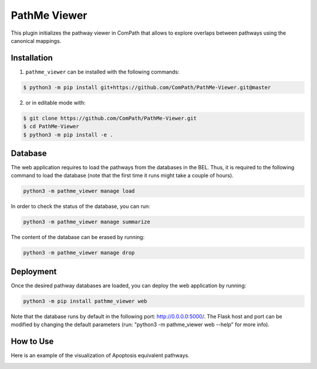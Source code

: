 PathMe Viewer |build| |coverage| |docs| |zenodo|
================================================

This plugin initializes the pathway viewer in ComPath that allows to explore overlaps between pathways using
the canonical mappings.

Installation |pypi_version| |python_versions| |pypi_license|
------------------------------------------------------------
1. ``pathme_viewer`` can be installed with the following commands:

.. code-block:: sh

    $ python3 -m pip install git+https://github.com/ComPath/PathMe-Viewer.git@master

2. or in editable mode with:

.. code-block:: sh

    $ git clone https://github.com/ComPath/PathMe-Viewer.git
    $ cd PathMe-Viewer
    $ python3 -m pip install -e .


Database
--------
The web application requires to load the pathways from the databases in the BEL. Thus, it is required to the following
command to load the database (note that the first time it runs might take a couple of hours).

.. code-block:: python

    python3 -m pathme_viewer manage load

In order to check the status of the database, you can run:

.. code-block:: python

    python3 -m pathme_viewer manage summarize

The content of the database can be erased by running:

.. code-block:: python

    python3 -m pathme_viewer manage drop

Deployment
----------
Once the desired pathway databases are loaded, you can deploy the web application by running:

.. code-block:: python

    python3 -m pip install pathme_viewer web

Note that the database runs by default in the following port: http://0.0.0.0:5000/. The Flask host and port can be
modified by changing the default parameters (run: "python3 -m pathme_viewer web --help" for more info).

How to Use
----------

Here is an example of the visualization of Apoptosis equivalent pathways.

.. image:: https://github.com/ComPath/PathMe-Viewer/blob/master/src/pathme_viewer/static/img/visualization_example.png
    :width: 500px



.. |build| image:: https://travis-ci.org/ComPath/PathMe-Viewer.svg?branch=master
    :target: https://travis-ci.org/ComPath/PathMe-Viewer
    :alt: Build Status

.. |coverage| image:: https://codecov.io/gh/ComPath/PathMe-Viewer/coverage.svg?branch=master
    :target: https://codecov.io/gh/ComPath/PathMe-Viewer?branch=master
    :alt: Coverage Status

.. |docs| image:: http://readthedocs.org/projects/pathme_viewer/badge/?version=latest
    :target: https://pathme_viewer.readthedocs.io/en/latest/
    :alt: Documentation Status

.. |climate| image:: https://codeclimate.com/github/compath/pathme_viewer/badges/gpa.svg
    :target: https://codeclimate.com/github/compath/pathme_viewer
    :alt: Code Climate

.. |python_versions| image:: https://img.shields.io/pypi/pyversions/pathme_viewer.svg
    :alt: Stable Supported Python Versions

.. |pypi_version| image:: https://img.shields.io/pypi/v/pathme_viewer.svg
    :alt: Current version on PyPI

.. |pypi_license| image:: https://img.shields.io/pypi/l/pathme_viewer.svg
    :alt: Apache-2.0

.. |zenodo| image:: https://zenodo.org/badge/144898535.svg
   :target: https://zenodo.org/badge/latestdoi/144898535

